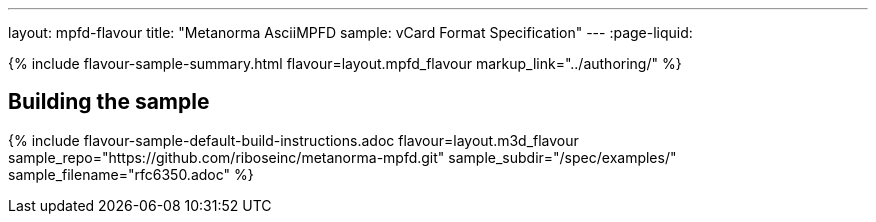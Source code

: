 ---
layout: mpfd-flavour
title: "Metanorma AsciiMPFD sample: vCard Format Specification"
---
:page-liquid:

{% include flavour-sample-summary.html
  flavour=layout.mpfd_flavour
  markup_link="../authoring/" %}

== Building the sample

{% include flavour-sample-default-build-instructions.adoc
  flavour=layout.m3d_flavour
  sample_repo="https://github.com/riboseinc/metanorma-mpfd.git"
  sample_subdir="/spec/examples/"
  sample_filename="rfc6350.adoc" %}
